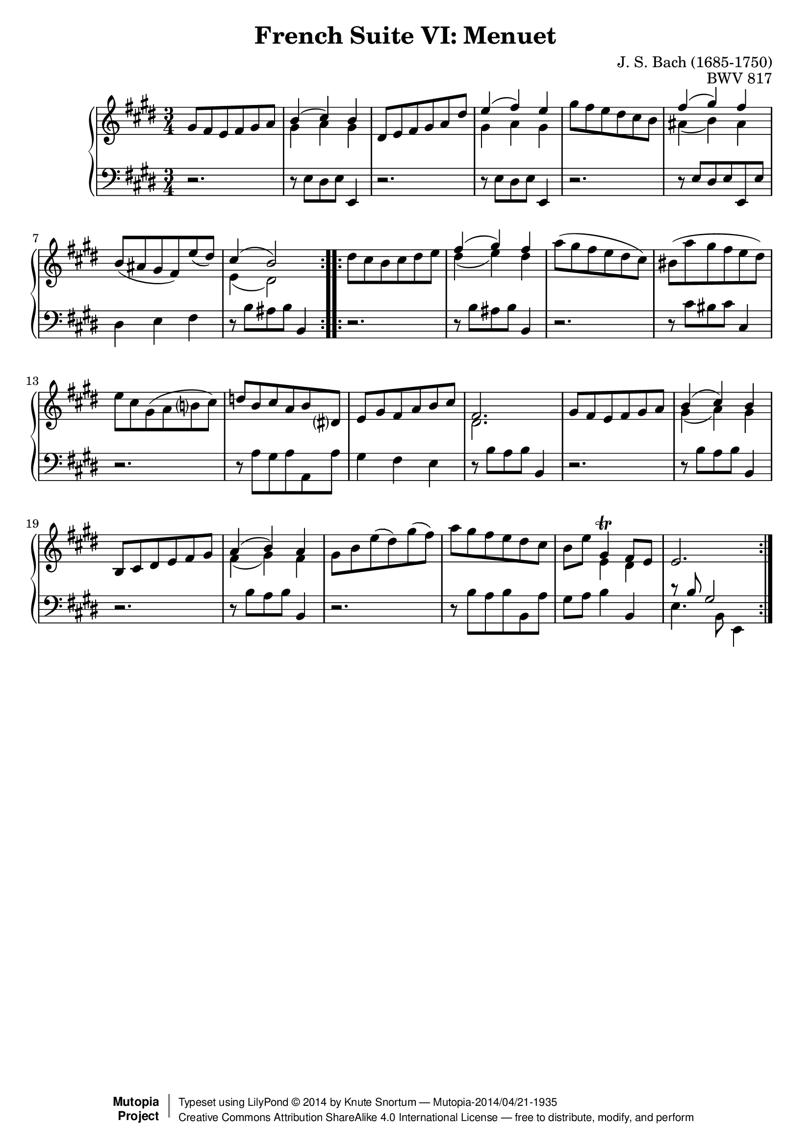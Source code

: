 \version "2.18.2"
\language "english"

\header {
  title        = "French Suite VI: Menuet"
  composer     = "J. S. Bach (1685-1750)"
  opus         = "BWV 817"
  style        = "Baroque"
  license      = "Creative Commons Attribution-ShareAlike 4.0"
  enteredby    = "Knute Snortum"
  lastupdated  = "2014/Apr/17"
  date         = "1722"
  source       = "Bach-Gesellschaft, 1863"

  mutopiatitle       = "French Suite no. 6 in E major"
  mutopiacomposer    = "BachJS"
  mutopiaopus        = "BWV 817"
  mutopiainstrument  = "Harpsichord, Piano"
  maintainer         = "Knute Snortum"
  maintainerEmail    = "knute (at) snortum (dot) net"
  maintainerWeb      = "http://www.musicwithknute.com/"

 footer = "Mutopia-2014/04/21-1935"
 copyright =  \markup { \override #'(baseline-skip . 0 ) \right-column { \sans \bold \with-url #"http://www.MutopiaProject.org" { \abs-fontsize #9  "Mutopia " \concat { \abs-fontsize #12 \with-color #white \char ##x01C0 \abs-fontsize #9 "Project " } } } \override #'(baseline-skip . 0 ) \center-column { \abs-fontsize #12 \with-color #grey \bold { \char ##x01C0 \char ##x01C0 } } \override #'(baseline-skip . 0 ) \column { \abs-fontsize #8 \sans \concat { " Typeset using " \with-url #"http://www.lilypond.org" "LilyPond " \char ##x00A9 " " 2014 " by " \maintainer " " \char ##x2014 " " \footer } \concat { \concat { \abs-fontsize #8 \sans{ " " \with-url #"http://creativecommons.org/licenses/by-sa/4.0/" "Creative Commons Attribution ShareAlike 4.0 International License " \char ##x2014 " free to distribute, modify, and perform" } } \abs-fontsize #13 \with-color #white \char ##x01C0 } } }
 tagline = ##f
}

% Repeat 1

highVoiceOne = \relative c'' {
  | gs8 fs e fs gs a
  | << { b4 ( cs ) b } \\ { gs4 a gs } >>
  | ds8 e fs gs a ds
  | << { e4 ( fs ) e } \\ { gs,4 a gs } >>
  | gs'8 fs e ds cs b
  | << { fs'4 ( gs ) fs } \\ { as,4 ( b ) as } >>
  | b8 ( as gs fs ) e' ( ds )
  
  \barNumberCheck #8
  
  | << { cs4 ( b2 ) } \\ { e,4 ( ds2 ) } >>
  |
}

lowVoiceOne = \relative c {
  | r2.
  | r8 e ds e e,4
  | r2.
  | r8 e' ds e e,4
  | r2.
  | r8 e' ds e e, e'
  | ds4 e fs
  
  \barNumberCheck #8
  
  | r8 b as b b,4
  |
}

% Repeat two

highVoiceTwo = \relative c'' {
  | ds8 cs b cs ds e
  | << { fs4 ( gs ) fs } \\ { ds4 ( e ) ds } >>
  | a'8 ( gs fs e ds cs )
  | bs8 ( a' gs fs e ds )
  | e8 cs gs ( a b cs )
  | d8  b cs a b ds,
  | e8 gs fs a b cs
  
  \barNumberCheck #16
  
  | << { fs,2. } \\ { ds2. } >>
  | gs8 fs e fs gs a
  | << { b4 ( cs ) b } \\ { gs4 ( a ) gs } >>
  | b,8 cs ds e fs gs
  | << { a4 ( b ) a } \\ { fs4 ( gs ) fs } >>
  | gs8 b e ( ds ) gs ( fs )
  | a8 gs fs e ds cs
  | b8 e << { gs,4 \trill fs8 e } \\ { e4 ds } >>
  
  \barNumberCheck #24
  
  | e2.
  |
}

lowVoiceTwo = \relative c' {
  | r2.
  | r8 b as b b,4
  | r2.
  | r8 cs' bs cs cs,4
  | r2.
  | r8 a' gs a a, a'
  | gs4 fs e
  
  \barNumberCheck #16
  
  | r8 b' a b b,4
  | r2.
  | r8 b' a b b,4
  | r2.
  | r8 b' a b b,4
  | r2. 
  | r8 b' a b b, a'
  | gs8 a b4 b,
  
  \barNumberCheck #24
  
  | << { r8 b' gs2 } \\ { e4. b8 e,4 } >>
  |
}

global = { 
  \key e \major
  \time 3/4
  \accidentalStyle Score.piano-cautionary
}

upper = {
  \clef treble
  \global
  \new Voice { \repeat volta 2 \highVoiceOne }
  \new Voice { \repeat volta 2 \highVoiceTwo }
}

lower = {
  \clef bass
  \global
  \new Voice { \repeat volta 2 \lowVoiceOne }
  \new Voice { \repeat volta 2 \lowVoiceTwo }
}

\score {
  \new PianoStaff <<
    \new Staff = "upper" \upper
    \new Staff = "lower" \lower
  >>
  \layout { 
  } 
  \midi { 
    \tempo 4 = 116
  }
}
